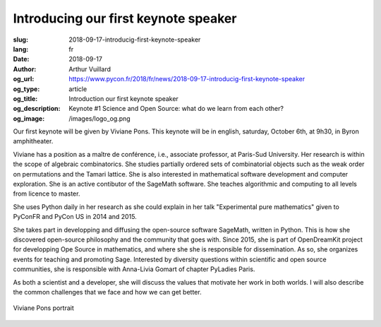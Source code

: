 Introducing our first keynote speaker
#####################################

:slug: 2018-09-17-introducig-first-keynote-speaker
:lang: fr
:date: 2018-09-17
:author: Arthur Vuillard
:og_url: https://www.pycon.fr/2018/fr/news/2018-09-17-introducig-first-keynote-speaker
:og_type: article
:og_title: Introduction our first keynote speaker
:og_description: Keynote #1 Science and Open Source: what do we learn from each other?
:og_image: /images/logo_og.png

Our first keynote will be given by Viviane Pons. This keynote will be in english, saturday, October 6th, at 9h30, in Byron amphitheater.

Viviane has a position as a maître de conférence, i.e., associate professor, at Paris-Sud University. Her research is within the scope of algebraic combinatorics. She studies partially ordered sets of combinatorial objects such as the weak order on permutations and the Tamari lattice. She is also interested in mathematical software development and computer exploration. She is an active contibutor of the SageMath software. She teaches algorithmic and computing to all levels from licence to master.

She uses Python daily in her research as she could explain in her talk "Experimental pure mathematics" given to PyConFR and PyCon US in 2014 and 2015. 

She takes part in developping and diffusing the open-source software SageMath, written in Python. This is how she discovered open-source philosophy and the community that goes with. Since 2015, she is part of OpenDreamKit project for developping Ope Source in mathematics, and where she she is responsible for dissemination. As so, she organizes events for teaching and promoting Sage. Interested by diversity questions within scientific and open source communities, she is responsible with Anna-Livia Gomart of chapter PyLadies Paris.

As both a scientist and a developer, she will discuss the values that motivate her work in both worlds. I will also describe the common challenges that we face and how we can get better.

.. figure:: /images/viviane_pons.jpg
    :width: 200px
    :alt: Viviane Pons portrait
    :align: center

    Viviane Pons portrait
